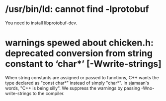 * /usr/bin/ld: cannot find -lprotobuf

You need to install libprotobuf-dev.

* warnings spewed about chicken.h: deprecated conversion from string constant to ‘char*’ [-Wwrite-strings]

When string constants are assigned or passed to functions, C++ wants the
type declared as "const char*" instead of simply "char*".  In sjamaan's
words, "C++ is being silly".  We suppress the warnings by passing
-Wno-write-strings to the compiler.
